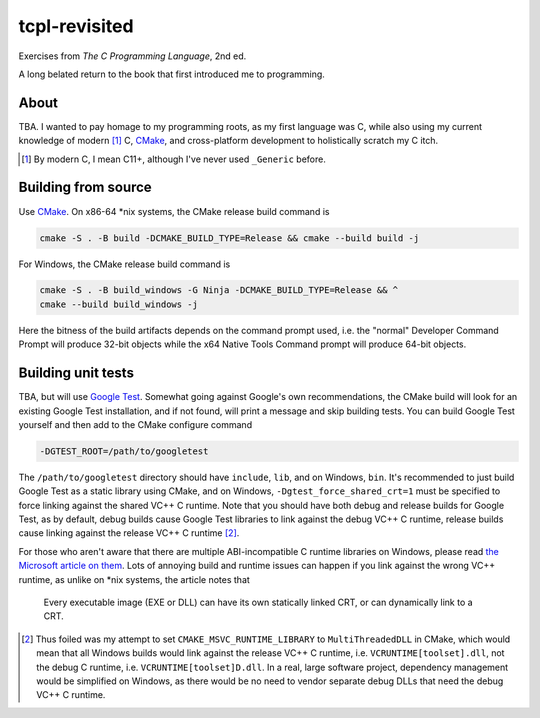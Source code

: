 .. README.rst

tcpl-revisited
==============

Exercises from *The C Programming Language*, 2nd ed.

A long belated return to the book that first introduced me to programming.

About
-----

TBA. I wanted to pay homage to my programming roots, as my first language was
C, while also using my current knowledge of modern [#]_ C, CMake_, and
cross-platform development to holistically scratch my C itch.

.. [#] By modern C, I mean C11+, although I've never used ``_Generic`` before.

Building from source
--------------------

Use CMake_. On x86-64 \*nix systems, the CMake release build command is

.. code:: bash

   cmake -S . -B build -DCMAKE_BUILD_TYPE=Release && cmake --build build -j

For Windows, the CMake release build command is

.. code:: shell

   cmake -S . -B build_windows -G Ninja -DCMAKE_BUILD_TYPE=Release && ^
   cmake --build build_windows -j

Here the bitness of the build artifacts depends on the command prompt used,
i.e. the "normal" Developer Command Prompt will produce 32-bit objects while
the x64 Native Tools Command prompt will produce 64-bit objects.

Building unit tests
-------------------

TBA, but will use `Google Test`_. Somewhat going against Google's own
recommendations, the CMake build will look for an existing Google Test
installation, and if not found, will print a message and skip building tests.
You can build Google Test yourself and then add to the CMake configure command

.. code:: bash

   -DGTEST_ROOT=/path/to/googletest

The ``/path/to/googletest`` directory should have ``include``, ``lib``, and on
Windows, ``bin``. It's recommended to just build Google Test as a static
library using CMake, and on Windows, ``-Dgtest_force_shared_crt=1`` must be
specified to force linking against the shared VC++ C runtime. Note that you
should have both debug and release builds for Google Test, as by default, debug
builds cause Google Test libraries to link against the debug VC++ C runtime,
release builds cause linking against the release VC++ C runtime [#]_.

For those who aren't aware that there are multiple ABI-incompatible C runtime
libraries on Windows, please read `the Microsoft article on them`__. Lots of
annoying build and runtime issues can happen if you link against the wrong
VC++ runtime, as unlike on \*nix systems, the article notes that

   Every executable image (EXE or DLL) can have its own statically linked CRT,
   or can dynamically link to a CRT.

.. [#] Thus foiled was my attempt to set ``CMAKE_MSVC_RUNTIME_LIBRARY`` to
   ``MultiThreadedDLL`` in CMake, which would mean that all Windows builds
   would link against the release VC++ C runtime, i.e.
   ``VCRUNTIME[toolset].dll``, not the debug C runtime, i.e.
   ``VCRUNTIME[toolset]D.dll``. In a real, large software project, dependency
   management would be simplified on Windows, as there would be no need to
   vendor separate debug DLLs that need the debug VC++ C runtime.

.. __: https://learn.microsoft.com/en-us/cpp/c-runtime-library/crt-library-features

.. _CMake: https://cmake.org/cmake/help/latest/

.. _Google Test: http://google.github.io/googletest/

